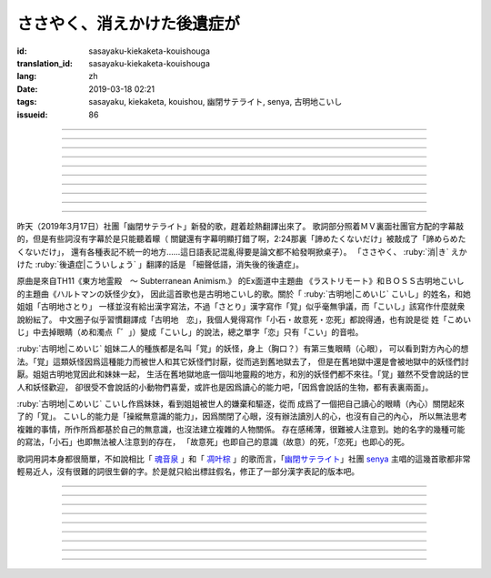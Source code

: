 ささやく、消えかけた後遺症が
===========================================


:id: sasayaku-kiekaketa-kouishouga
:translation_id: sasayaku-kiekaketa-kouishouga
:lang: zh
:date: 2019-03-18 02:21
:tags: sasayaku, kiekaketa, kouishou, 幽閉サテライト, senya, 古明地こいし
:issueid: 86

.. youtube:: u5R6GfMyx98

----

.. translate-paragraph::

    もうここにはないと　悟っているはずの

        明明應該感覺到了　妳已經不在這兒了

    最後のピース　あきらめたくないだけ

        只是不想放棄　這最後一片

----

.. translate-paragraph::

    数えきれない真夜中を　何度繰り返して

        數不清的深夜中　重複了多少次

    私は答を出せず　目を閉じた

        我尋求不出答案　只能閉上眼

    誰かと過ごす時だけ　一人になりたいと

        和誰在一起度過的時候　想要一個人待着

    描きかけた絵を破って　泣いてばかり

        畫了一半的畫被撕破　一直在哭


----

.. translate-paragraph::

    誰にも教えたことのない私を

        誰也沒告訴過的關於我的事情

    今アナタに見せるわ

        現在就給妳看

    （約束して）

        （約好了）


----

.. translate-paragraph::

    もう何処にも無いと　分かってるはずの

        明明已經明白了　妳已經哪兒都不在了

    最後のピース　諦められないみたいで…

        好像還沒法放棄　最後這一片…

    駄々をこねてる　私を愛して、ねえ？

        一直在任性的　我，妳能愛麼？

    弱い心（とこ）を撫で合いたい

        好想互相撫慰柔弱的心（地方）

----

.. translate-paragraph::

    カタチがないと分かった　言葉の羅列に

        明白了話語的羅列並沒有形狀

    嫌気がさしているだけ　「…もう戻るね」

        只是像甩出怨氣一樣　「…我回去了」

    消えかけた後遺症が　ささやくから

        細聲低語　消失了之後的後遺症

    秩序をくれたとしても　（壊したくなる）

        就算給了我秩序　（也想毀壞它）

----

.. translate-paragraph::

    なぜか喉の渇きが収まらない

        爲什麼口渴得抑制不住

    分けてよ、毒でいいから

        分給我點啊，就算是毒藥也好

    （幸せそうその目　盗めないで）

        （不要偷走　我幸福的眼）


----

.. translate-paragraph::


    もう何処にも無いと　分かってるはずの

        明明已經明白了　妳已經哪兒都不在了

    最後のピース　諦めたくないだけ

        只是不想放棄　最後這一片

    駄々をこねてる　私を見つめて、ねえ？

        一直在任性的　我，妳能注視着麼？

    アナタの前じゃ　いい子ぶらない

        在妳面前的時候　沒法裝作是好孩子

----

.. translate-paragraph::

    おもちゃ箱　片づけたくない

        不想收起玩具盒

    このまま抱き締めて

        就這麼一直緊抱着

----

.. translate-paragraph::

    もうここには無いと　悟ってるはずの

        明明應該感覺到了　妳已經不在這兒了

    最後のピース　諦めたくないだけ

        只是不想放棄　這最後一片

    駄々をこねてる　私を愛して、ねえ？

        一直在任性的　我，妳能愛麼？

    弱い心（とこ）を撫で合いたい

        好想互相撫慰柔弱的心（地方）

----

.. panel-default::
    :title: 地霊殿　Extra 古明地こいし `ラストリモート <https://www.youtube.com/watch?v=insAFyECUfc>`_　`ハルトマンの妖怪少女 <https://www.youtube.com/watch?v=jf1mRJf28D0>`_

    .. youtube:: insAFyECUfc
    .. youtube:: jf1mRJf28D0

昨天（2019年3月17日）社團「幽閉サテライト」新發的歌，趕着趁熱翻譯出來了。
歌詞部分照着ＭＶ裏面社團官方配的字幕敲的，但是有些詞沒有字幕於是只能聽着矇（
關鍵還有字幕明顯打錯了啊，2:24那裏「諦めたくないだけ」被敲成了「諦めらめたくないだけ」，
還有各種表記不統一的地方……這日語表記混亂得要是論文都不給發啊掀桌子）。
「ささやく、 :ruby:`消|き` えかけた :ruby:`後遺症|こういしょう` 」翻譯的話是
「細聲低語，消失後的後遺症」。

原曲是來自TH11《東方地霊殿　～ Subterranean Animism.》 的Ex面道中主題曲
《ラストリモート》和ＢＯＳＳ古明地こいし的主題曲《ハルトマンの妖怪少女》，
因此這首歌也是古明地こいし的歌。關於「 :ruby:`古明地|こめいじ` こいし」的姓名，和她姐姐「古明地さとり」
一樣並沒有給出漢字寫法，不過「さとり」漢字寫作「覚」似乎毫無爭議，而「こいし」該寫作什麼就衆說紛紜了。
中文圈子似乎習慣翻譯成「古明地　恋」，我個人覺得寫作「小石・故意死・恋死」都說得通，也有說是從
姓「こめいじ」中去掉眼睛（め和濁点「゛」）變成「こいし」的說法，總之單字「恋」只有「こい」的音啦。

:ruby:`古明地|こめいじ` 姐妹二人的種族都是名叫「覚」的妖怪，身上（胸口？）有第三隻眼睛（心眼），
可以看到對方內心的想法。「覚」這類妖怪因爲這種能力而被世人和其它妖怪們討厭，從而逃到舊地獄去了，
但是在舊地獄中還是會被地獄中的妖怪們討厭。姐姐古明地覚因此和妹妹一起，
生活在舊地獄地底一個叫地靈殿的地方，和別的妖怪們都不來往。「覚」雖然不受會說話的世人和妖怪歡迎，
卻很受不會說話的小動物們喜愛，或許也是因爲讀心的能力吧，「因爲會說話的生物，都有表裏兩面」。

:ruby:`古明地|こめいじ` こいし作爲妹妹，看到姐姐被世人的嫌棄和驅逐，從而
成爲了一個把自己讀心的眼睛（內心）關閉起來了的「覚」。
こいし的能力是「操縱無意識的能力」，因爲關閉了心眼，沒有辦法讀別人的心，也沒有自己的內心，
所以無法思考複雜的事情，所作所爲都基於自己的無意識，也沒法建立複雜的人物關係。
存在感稀薄，很難被人注意到。她的名字的幾種可能的寫法，「小石」也即無法被人注意到的存在，
「故意死」也即自己的意識（故意）的死，「恋死」也即心的死。

歌詞用詞本身都很簡單，不如說相比「 `魂音泉 <{tag}/魂音泉>`_ 」和「 `凋叶棕 <{tag}/凋叶棕>`_
」的歌而言，「`幽閉サテライト <{tag}/幽閉サテライト>`_」社團 `senya <{tag}/senya>`_
主唱的這幾首歌都非常輕易近人，沒有很難的詞很生僻的字。於是就只給出標註假名，修正了一部分漢字表記的版本吧。

----

.. translate-paragraph::

    もう :ruby:`此処|ここ` には :ruby:`無|な` いと　 :ruby:`覚|さと` っているはずの

        　

    :ruby:`最後|さいご` の :ruby:`ピース|piece` 　 :ruby:`明|あき` らめたくないだけ

        　


----

.. translate-paragraph::

    :ruby:`数|かぞ` え :ruby:`切|き` れない :ruby:`真夜中|まよなか` を　 :ruby:`何|なん`  :ruby:`度|ど`  :ruby:`繰|く` り :ruby:`返|かえ` して

        　

    :ruby:`私|わたし` は :ruby:`答|こたえ` を :ruby:`出|だ` せず　 :ruby:`目|ま` を :ruby:`閉|と` じた

        　

    :ruby:`誰|だれ` かと :ruby:`過|す` ごす :ruby:`時|とき` だけ　 :ruby:`一人|ひとり` になりたいと

        　

    :ruby:`描|か` きかけた :ruby:`絵|え` を :ruby:`破|やぶ` って　 :ruby:`泣|な` いてばかり

        　



----

.. translate-paragraph::

    :ruby:`誰|だれ` にも :ruby:`教|おし` えたことのない :ruby:`私|わたし` を

        　

    :ruby:`今|いま`  :ruby:`貴女|あなた` に :ruby:`見|み` せるわ

        　

    （ :ruby:`約束|やくそく` して）

        　



----

.. translate-paragraph::

    もう :ruby:`何処|どこ` にも :ruby:`無|な` いと　 :ruby:`分|わ` かってるはずの

        　

    :ruby:`最後|さいご` の :ruby:`ピース|piece` 　 :ruby:`諦|あきら` められないみたいで…

        　

    :ruby:`駄々|だだ` を :ruby:`捏|こ` ねてる　 :ruby:`私|わたし` を :ruby:`愛|あい` して、ねえ？

        　

    :ruby:`弱|よわ` い :ruby:`心|とこ` を :ruby:`撫|な` で :ruby:`合|あ` いたい

        　



----

.. translate-paragraph::

    :ruby:`形|かたち` が :ruby:`無|な` いと :ruby:`分|わ` かった　 :ruby:`言葉|ことば` の :ruby:`羅列|られつ` に

        　

    :ruby:`嫌気|いやけ` が :ruby:`差|さ` しているだけ　「…もう :ruby:`戻|もど` るね」

        　

    :ruby:`消|き` えかけた :ruby:`後遺症|こういしょう` が　 :ruby:`囁|ささや` くから

        　

    :ruby:`秩序|ちつじょ` をくれたとしても　（ :ruby:`壊|こわ` したくなる）

        　



----

.. translate-paragraph::

    :ruby:`何|な`  :ruby:`故|ぜ` か :ruby:`喉|のど` の :ruby:`渇|かわ` きが :ruby:`収|おさ` まらない

        　

    :ruby:`分|わ` けてよ、 :ruby:`毒|どく` でいいから

        　

    （ :ruby:`幸|しあわ` せそうその :ruby:`目|め` 　 :ruby:`盗|ぬす` めないで）

        　



----

.. translate-paragraph::

    もう :ruby:`何処|どこ` にも :ruby:`無|な` いと　 :ruby:`分|わ` かってるはずの

        　

    :ruby:`最後|さいご` のピース　 :ruby:`諦|あきら` めたくないだけ

        　

    :ruby:`駄々|だだ` を :ruby:`捏|こ` ねてる　 :ruby:`私|わたし` を :ruby:`見|み` つめて、ねえ？

        　

    :ruby:`貴女|あなた` の :ruby:`前|まえ` じゃ　いい :ruby:`子|こ` ぶらない

        　



----

.. translate-paragraph::

    :ruby:`玩具|おもちゃ`  :ruby:`箱|ばこ` 　 :ruby:`片|かた`  :ruby:`付|づ` けたくない

        　

    このまま :ruby:`抱|だ` き :ruby:`締|し` めて


----

.. translate-paragraph::

    もう :ruby:`此処|ここ` には :ruby:`無|な` いと　 :ruby:`覚|さと` ってるはずの

        　

    :ruby:`最後|さいご` のピース　 :ruby:`諦|あきら` めたくないだけ

        　

    :ruby:`駄々|だだ` をこねてる　 :ruby:`私|わたし` を :ruby:`愛|あい` して、ねえ？

        　

    :ruby:`弱|よわ` い :ruby:`心|とこ` を :ruby:`撫|な` で :ruby:`合|あ` いたい

        　

